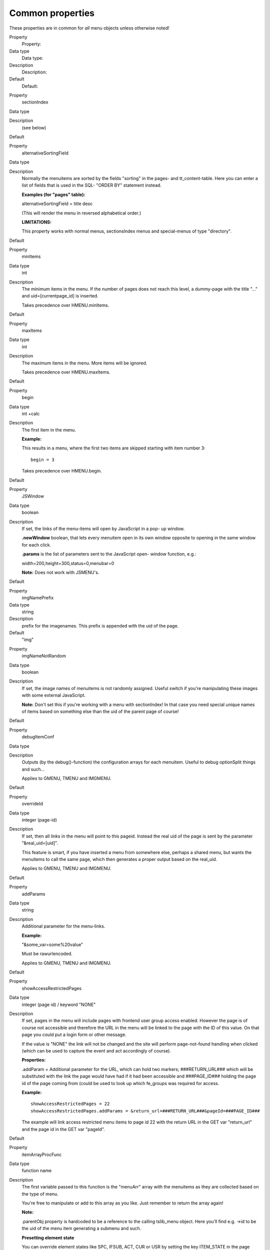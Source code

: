 ﻿.. include:: Images.txt

.. ==================================================
.. FOR YOUR INFORMATION
.. --------------------------------------------------
.. -*- coding: utf-8 -*- with BOM.

.. ==================================================
.. DEFINE SOME TEXTROLES
.. --------------------------------------------------
.. role::   underline
.. role::   typoscript(code)
.. role::   ts(typoscript)
   :class:  typoscript
.. role::   php(code)


Common properties
^^^^^^^^^^^^^^^^^

These properties are in common for  *all* menu objects unless
otherwise noted!

.. ### BEGIN~OF~TABLE ###

.. container:: table-row

   Property
         Property:
   
   Data type
         Data type:
   
   Description
         Description:
   
   Default
         Default:


.. container:: table-row

   Property
         sectionIndex
   
   Data type
   
   
   Description
         (see below)
   
   Default


.. container:: table-row

   Property
         alternativeSortingField
   
   Data type
   
   
   Description
         Normally the menuitems are sorted by the fields "sorting" in the
         pages- and tt\_content-table. Here you can enter a list of fields that
         is used in the SQL- "ORDER BY" statement instead.
         
         **Examples (for "pages" table):**
         
         alternativeSortingField = title desc
         
         (This will render the menu in reversed alphabetical order.)
         
         **LIMITATIONS:**
         
         This property works with normal menus, sectionsIndex menus and
         special-menus of type "directory".
   
   Default


.. container:: table-row

   Property
         minItems
   
   Data type
         int
   
   Description
         The minimum items in the menu. If the number of pages does not reach
         this level, a dummy-page with the title "..." and
         uid=[currentpage\_id] is inserted.
         
         Takes precedence over HMENU.minItems.
   
   Default


.. container:: table-row

   Property
         maxItems
   
   Data type
         int
   
   Description
         The maximum items in the menu. More items will be ignored.
         
         Takes precedence over HMENU.maxItems.
   
   Default


.. container:: table-row

   Property
         begin
   
   Data type
         int +calc
   
   Description
         The first item in the menu.
         
         **Example:**
         
         This results in a menu, where the first two items are skipped starting
         with item number 3:
         
         ::
         
            begin = 3
         
         Takes precedence over HMENU.begin.
   
   Default


.. container:: table-row

   Property
         JSWindow
   
   Data type
         boolean
   
   Description
         If set, the links of the menu-items will open by JavaScript in a pop-
         up window.
         
         **.newWindow** boolean, that lets every menuitem open in its own
         window opposite to opening in the same window for each click.
         
         **.params** is the list of parameters sent to the JavaScript open-
         window function, e.g.:
         
         width=200,height=300,status=0,menubar=0
         
         **Note:** Does not work with JSMENU's.
   
   Default


.. container:: table-row

   Property
         imgNamePrefix
   
   Data type
         string
   
   Description
         prefix for the imagenames. This prefix is appended with the uid of the
         page.
   
   Default
         "img"


.. container:: table-row

   Property
         imgNameNotRandom
   
   Data type
         boolean
   
   Description
         If set, the image names of menuitems is not randomly assigned. Useful
         switch if you're manipulating these images with some external
         JavaScript.
         
         **Note:** Don't set this if you're working with a menu with
         sectionIndex! In that case you need special unique names of items
         based on something else than the uid of the parent page of course!
   
   Default


.. container:: table-row

   Property
         debugItemConf
   
   Data type
   
   
   Description
         Outputs (by the debug()-function) the configuration arrays for each
         menuitem. Useful to debug optionSplit things and such...
         
         Applies to GMENU, TMENU and IMGMENU.
   
   Default


.. container:: table-row

   Property
         overrideId
   
   Data type
         integer (page-id)
   
   Description
         If set, then all links in the menu will point to this pageid. Instead
         the real uid of the page is sent by the parameter "&real\_uid=[uid]".
         
         This feature is smart, if you have inserted a menu from somewhere
         else, perhaps a shared menu, but wants the menuitems to call the same
         page, which then generates a proper output based on the real\_uid.
         
         Applies to GMENU, TMENU and IMGMENU.
   
   Default


.. container:: table-row

   Property
         addParams
   
   Data type
         string
   
   Description
         Additional parameter for the menu-links.
         
         **Example:**
         
         "&some\_var=some%20value"
         
         Must be rawurlencoded.
         
         Applies to GMENU, TMENU and IMGMENU.
   
   Default


.. container:: table-row

   Property
         showAccessRestrictedPages
   
   Data type
         integer (page id) / keyword "NONE"
   
   Description
         If set, pages in the menu will include pages with frontend user group
         access enabled. However the page is of course not accessible and
         therefore the URL in the menu will be linked to the page with the ID
         of this value. On that page you could put a login form or other
         message.
         
         If the value is "NONE" the link will not be changed and the site will
         perform page-not-found handling when clicked (which can be used to
         capture the event and act accordingly of course).
         
         **Properties:**
         
         .addParam = Additional parameter for the URL, which can hold two
         markers; ###RETURN\_URL### which will be substituted with the link the
         page would have had if it had been accessible and ###PAGE\_ID###
         holding the page id of the page coming from (could be used to look up
         which fe\_groups was required for access.
         
         **Example:**
         
         ::
         
            showAccessRestrictedPages = 22
            showAccessRestrictedPages.addParams = &return_url=###RETURN_URL###&pageId=###PAGE_ID###
         
         The example will link access restricted menu items to page id 22 with
         the return URL in the GET var "return\_url" and the page id in the GET
         var "pageId".
   
   Default


.. container:: table-row

   Property
         itemArrayProcFunc
   
   Data type
         function name
   
   Description
         The first variable passed to this function is the "menuArr" array with
         the menuitems as they are collected based on the type of menu.
         
         You're free to manipulate or add to this array as you like. Just
         remember to return the array again!
         
         **Note:**
         
         .parentObj property is :underline:`hardcoded` to be a reference to the
         calling tslib\_menu object. Here you'll find e.g. ->id to be the uid
         of the menu item generating a submenu and such.
         
         **Presetting element state**
         
         You can override element states like SPC, IFSUB, ACT, CUR or USR by
         setting the key ITEM\_STATE in the page records. See cObject
         HMENU/special=userdefined for more information.
   
   Default


.. container:: table-row

   Property
         submenuObjSuffixes
   
   Data type
         string
         
         +optionSplit
   
   Description
         Defines a suffix for alternative sub-level menu objects. Useful to
         create special submenus depending on their parent menu element. See
         example below.
         
         **Example:**
         
         This example will generate a menu where the menu objects for the
         second level will differ depending on the number of the first level
         item for which the submenu is rendered. The second level objects used
         are "2" (the default), "2a" and "2b" (the alternatives). Which of them
         is used is defined by "1.submenuObjSuffixes" which has the
         configuration "a \|\*\| \|\*\| b". This configuration means that the
         first menu element will use configuration "2a" and the last will use
         "2b" while anything in between will use "2" (no suffix applied)
         
         ::
         
            page.200 = HMENU
            page.200 {
              1 = TMENU
              1.wrap = <div style="width:200px; border: 1px solid;">|</div>
              1.expAll = 1
              1.submenuObjSuffixes = a |*|  |*| b
              1.NO.allWrap = <b>|</b><br/>
            
              2 = TMENU
              2.NO.allWrap = <div style="background:red;">|</div>
            
              2a = TMENU
              2a.NO.allWrap = <div style="background:yellow;">|</div>
            
              2b = TMENU
              2b.NO.allWrap = <div style="background:green;">|</div>
            }
         
         The result can be seen in the image below (applied on the testsite
         package):
         
         |img-11|
         
         Applies to GMENU, TMENU, GMENU\_LAYERS, TMENU\_LAYERS and
         GMENU\_FOLDOUT on >= 2 :sup:`nd` level in a menu.
   
   Default


.. ###### END~OF~TABLE ######

[tsref:(cObject).HMENU.(mObj)]

